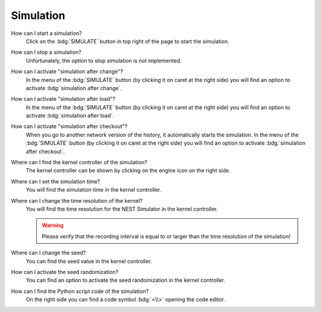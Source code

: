 .. faq-simulation:

Simulation
==========

How can I start a simulation?
   Click on the :bdg:`SIMULATE` button in top right of the page to start the simulation.

How can I stop a simulation?
   Unfortunately, the option to stop simulation is not implemented.

How can I activate "simulation after change"?
   In the menu of the :bdg:`SIMULATE` button (by clicking it on caret at the right side)
   you will find an option to activate :bdg:`simulation after change`.

How can I activate "simulation after load"?
   In the menu of the :bdg:`SIMULATE` button (by clicking it on caret at the right side)
   you will find an option to activate :bdg:`simulation after load`.

How can I activate "simulation after checkout"?
   When you go to another network version of the history, it automatically starts the simulation.
   In the menu of the :bdg:`SIMULATE` button (by clicking it on caret at the right side)
   you will find an option to activate :bdg:`simulation after checkout`.

Where can I find the kernel controller of the simulation?
   The kernel controller can be shown by clicking on the engine icon on the right side.

   .. seeAlso::
      - :ref:`Kernel controller <controller-sidebar-kernel-settings>`

Where can I set the simulation time?
   You will find the simulation time in the kernel controller.

   .. seeAlso::
      - :ref:`Change simulation time in the kernel controller <controller-sidebar-kernel-settings>`

Where can I change the time resolution of the kernel?
   You will find the time resolution for the NEST Simulator in the kernel controller.

   .. warning::
      Please verify that the recording interval is equal to
      or larger than the time resolution of the simulation!

   .. seeAlso::
      - :ref:`Change time resolution in the kernel controller <controller-sidebar-kernel-settings>`

Where can I change the seed?
   You can find the seed value in the kernel controller.

   .. seeAlso::
      - :ref:`Change seed in the kernel controller <controller-sidebar-kernel-settings>`

How can I activate the seed randomization?
   You can find an option to activate the seed randomization in the kernel controller.

   .. seeAlso::
      - :ref:`Activate seed randomization in the kernel controller <controller-sidebar-kernel-settings>`

How can I find the Python script code of the simulation?
   On the right side you can find a code symbol :bdg:`<\\>` opening the code editor.

   .. seeAlso::
      - :ref:`Code editor <controller-sidebar-code-editor>`
